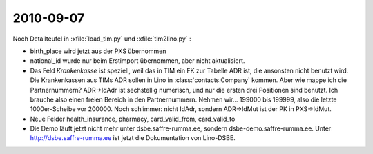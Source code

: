 2010-09-07
==========

Noch Detailteufel in :xfile:`load_tim.py` und :xfile:`tim2lino.py` : 

- birth_place wird jetzt aus der PXS übernommen

- national_id wurde nur beim Erstimport übernommen, aber nicht aktualisiert.

- Das Feld `Krankenkasse` ist speziell, weil das in TIM ein FK zur Tabelle ADR ist, die ansonsten nicht benutzt wird. Die Krankenkassen aus TIMs ADR sollen in Lino in :class:`contacts.Company` kommen. Aber wie mappe ich die Partnernummern? ADR->IdAdr ist sechstellig numerisch, und nur die ersten drei Positionen sind benutzt. Ich brauche also einen freien Bereich in den Partnernummern. Nehmen wir... 199000 bis 199999, also die letzte 1000er-Scheibe vor 200000.
  Noch schlimmer: nicht IdAdr, sondern ADR->IdMut ist der PK in PXS->IdMut.

- Neue Felder health_insurance, pharmacy, card_valid_from, card_valid_to

- Die Demo läuft jetzt nicht mehr unter dsbe.saffre-rumma.ee, sondern dsbe-demo.saffre-rumma.ee.
  Unter http://dsbe.saffre-rumma.ee ist jetzt die Dokumentation von Lino-DSBE.



